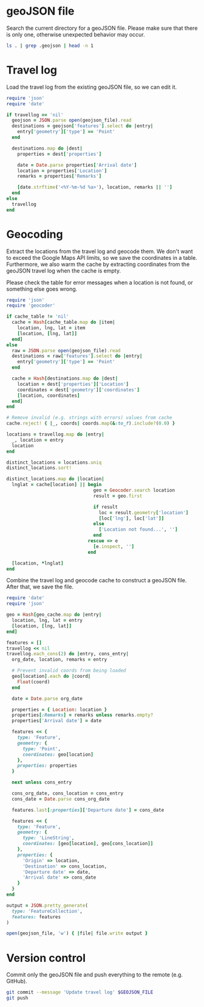 #+STARTUP: hideblocks

* geoJSON file

  Search the current directory for a geoJSON file. Please make sure that there
  is only one, otherwise unexpected behavior may occur.

  #+NAME: geojson-file
  #+BEGIN_SRC sh
ls . | grep .geojson | head -n 1
  #+END_SRC

* Travel log
  :PROPERTIES:
  :VISIBILITY: all
  :END:

  Load the travel log from the existing geoJSON file, so we can edit it.

  #+BEGIN_SRC ruby :var travellog=travellog geojson_file=geojson-file
require 'json'
require 'date'

if travellog == 'nil'
  geojson = JSON.parse open(geojson_file).read
  destinations = geojson['features'].select do |entry|
    entry['geometry']['type'] == 'Point'
  end

  destinations.map do |dest|
    properties = dest['properties']

    date = Date.parse properties['Arrival date']
    location = properties['Location']
    remarks = properties['Remarks']

    [date.strftime('<%Y-%m-%d %a>'), location, remarks || '']
  end
else
  travellog
end
#+END_SRC

  #+NAME: travellog
  #+RESULTS:

* Geocoding

  Extract the locations from the travel log and geocode them. We don't want to
  exceed the Google Maps API limits, so we save the coordinates in a
  table. Furthermore, we also warm the cache by extracting coordinates from the
  geoJSON travel log when the cache is empty.

  Please check the table for error messages when a location is not found, or
  something else goes wrong.

  #+HEADER: :var travellog=travellog
  #+HEADER: :var cache_table=geo-cache
  #+HEADER: :var geojson_file=geojson-file
  #+BEGIN_SRC ruby
require 'json'
require 'geocoder'

if cache_table != 'nil'
  cache = Hash[cache_table.map do |item|
    location, lng, lat = item
    [location, [lng, lat]]
  end]
else
  raw = JSON.parse open(geojson_file).read
  destinations = raw['features'].select do |entry|
    entry['geometry']['type'] == 'Point'
  end

  cache = Hash[destinations.map do |dest|
    location = dest['properties']['Location']
    coordinates = dest['geometry']['coordinates']
    [location, coordinates]
  end]
end

# Remove invalid (e.g. strings with errors) values from cache
cache.reject! { |_, coords| coords.map(&:to_f).include?(0.0) }

locations = travellog.map do |entry|
  _, location = entry
  location
end

distinct_locations = locations.uniq
distinct_locations.sort!

distinct_locations.map do |location|
  lnglat = cache[location] || begin
                                geo = Geocoder.search location
                                result = geo.first

                                if result
                                  loc = result.geometry['location']
                                  [loc['lng'], loc['lat']]
                                else
                                  ['Location not found...', '']
                                end
                              rescue => e
                                [e.inspect, '']
                              end

  [location, *lnglat]
end
#+END_SRC

  #+NAME: geo-cache
  #+RESULTS:

  Combine the travel log and geocode cache to construct a geoJSON file. After
  that, we save the file.

  #+HEADER: :var travellog=travellog geo_cache=geo-cache geojson_file=geojson-file
  #+HEADER: :results silent
  #+BEGIN_SRC ruby
require 'date'
require 'json'

geo = Hash[geo_cache.map do |entry|
  location, lng, lat = entry
  [location, [lng, lat]]
end]

features = []
travellog << nil
travellog.each_cons(2) do |entry, cons_entry|
  org_date, location, remarks = entry

  # Prevent invalid coords from being loaded
  geo[location].each do |coord|
    Float(coord)
  end

  date = Date.parse org_date

  properties = { Location: location }
  properties[:Remarks] = remarks unless remarks.empty?
  properties['Arrival date'] = date

  features << {
    type: 'Feature',
    geometry: {
      type: 'Point',
      coordinates: geo[location]
    },
    properties: properties
  }

  next unless cons_entry

  cons_org_date, cons_location = cons_entry
  cons_date = Date.parse cons_org_date

  features.last[:properties]['Departure date'] = cons_date

  features << {
    type: 'Feature',
    geometry: {
      type: 'LineString',
      coordinates: [geo[location], geo[cons_location]]
    },
    properties: {
      'Origin' => location,
      'Destination' => cons_location,
      'Departure date' => date,
      'Arrival date' => cons_date
    }
  }
end

output = JSON.pretty_generate(
  type: 'FeatureCollection',
  features: features
)

open(geojson_file, 'w') { |file| file.write output }
#+END_SRC

* Version control

  Commit only the geoJSON file and push everything to the remote (e.g. GitHub).

  #+BEGIN_SRC sh :results raw silent :var GEOJSON_FILE=geojson-file
git commit --message 'Update travel log' $GEOJSON_FILE
git push
  #+END_SRC
